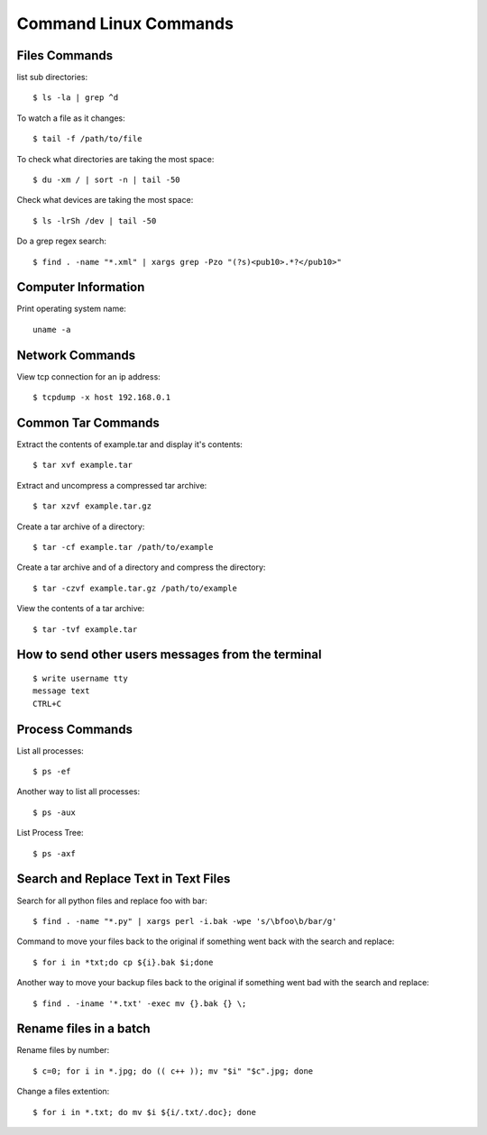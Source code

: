 Command Linux Commands
======================


Files Commands
--------------

list sub directories::

    $ ls -la | grep ^d

To watch a file as it changes::

    $ tail -f /path/to/file

To check what directories are taking the most space::

    $ du -xm / | sort -n | tail -50

Check what devices are taking the most space::

    $ ls -lrSh /dev | tail -50

Do a grep regex search::

    $ find . -name "*.xml" | xargs grep -Pzo "(?s)<pub10>.*?</pub10>"

Computer Information
--------------------

Print operating system name::

    uname -a


Network Commands
----------------

View tcp connection for an ip address::

    $ tcpdump -x host 192.168.0.1


Common Tar Commands
-------------------

Extract the contents of example.tar and display it's contents::

    $ tar xvf example.tar

Extract and uncompress a compressed tar archive::

    $ tar xzvf example.tar.gz

Create a tar archive of a directory::

    $ tar -cf example.tar /path/to/example

Create a tar archive and of a directory and compress the directory::

    $ tar -czvf example.tar.gz /path/to/example

View the contents of a tar archive::

    $ tar -tvf example.tar


How to send other users messages from the terminal
--------------------------------------------------

::

    $ write username tty
    message text
    CTRL+C


Process Commands
----------------

List all processes::

    $ ps -ef

Another way to list all processes::

    $ ps -aux

List Process Tree::

    $ ps -axf


Search and Replace Text in Text Files
-------------------------------------

Search for all python files and replace foo with bar::

    $ find . -name "*.py" | xargs perl -i.bak -wpe 's/\bfoo\b/bar/g'

Command to move your files back to the original if something went back with the search and replace::

    $ for i in *txt;do cp ${i}.bak $i;done

Another way to move your backup files back to the original if something went bad with the search and replace::

    $ find . -iname '*.txt' -exec mv {}.bak {} \;


Rename files in a batch
-----------------------

Rename files by number::

    $ c=0; for i in *.jpg; do (( c++ )); mv "$i" "$c".jpg; done

Change a files extention::

    $ for i in *.txt; do mv $i ${i/.txt/.doc}; done
